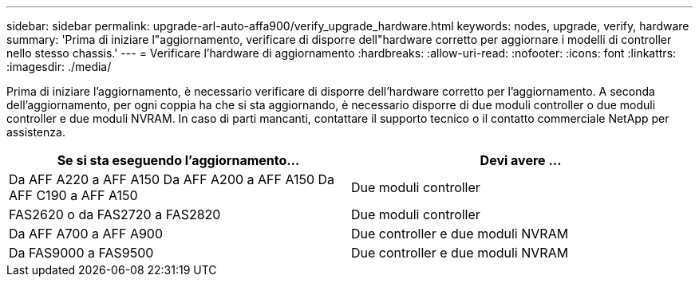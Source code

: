 ---
sidebar: sidebar 
permalink: upgrade-arl-auto-affa900/verify_upgrade_hardware.html 
keywords: nodes, upgrade, verify, hardware 
summary: 'Prima di iniziare l"aggiornamento, verificare di disporre dell"hardware corretto per aggiornare i modelli di controller nello stesso chassis.' 
---
= Verificare l'hardware di aggiornamento
:hardbreaks:
:allow-uri-read: 
:nofooter: 
:icons: font
:linkattrs: 
:imagesdir: ./media/


[role="lead"]
Prima di iniziare l'aggiornamento, è necessario verificare di disporre dell'hardware corretto per l'aggiornamento. A seconda dell'aggiornamento, per ogni coppia ha che si sta aggiornando, è necessario disporre di due moduli controller o due moduli controller e due moduli NVRAM. In caso di parti mancanti, contattare il supporto tecnico o il contatto commerciale NetApp per assistenza.

[cols="50,50"]
|===
| Se si sta eseguendo l'aggiornamento... | Devi avere ... 


| Da AFF A220 a AFF A150
Da AFF A200 a AFF A150
Da AFF C190 a AFF A150 | Due moduli controller 


| FAS2620 o da FAS2720 a FAS2820 | Due moduli controller 


| Da AFF A700 a AFF A900 | Due controller e due moduli NVRAM 


| Da FAS9000 a FAS9500 | Due controller e due moduli NVRAM 
|===